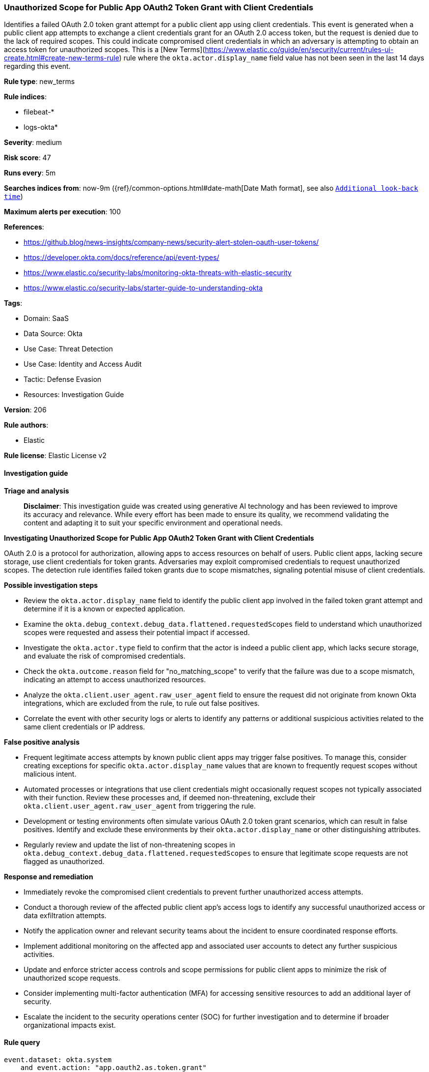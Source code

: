 [[prebuilt-rule-8-17-4-unauthorized-scope-for-public-app-oauth2-token-grant-with-client-credentials]]
=== Unauthorized Scope for Public App OAuth2 Token Grant with Client Credentials

Identifies a failed OAuth 2.0 token grant attempt for a public client app using client credentials. This event is generated when a public client app attempts to exchange a client credentials grant for an OAuth 2.0 access token, but the request is denied due to the lack of required scopes. This could indicate compromised client credentials in which an adversary is attempting to obtain an access token for unauthorized scopes. This is a [New Terms](https://www.elastic.co/guide/en/security/current/rules-ui-create.html#create-new-terms-rule) rule where the `okta.actor.display_name` field value has not been seen in the last 14 days regarding this event.

*Rule type*: new_terms

*Rule indices*: 

* filebeat-*
* logs-okta*

*Severity*: medium

*Risk score*: 47

*Runs every*: 5m

*Searches indices from*: now-9m ({ref}/common-options.html#date-math[Date Math format], see also <<rule-schedule, `Additional look-back time`>>)

*Maximum alerts per execution*: 100

*References*: 

* https://github.blog/news-insights/company-news/security-alert-stolen-oauth-user-tokens/
* https://developer.okta.com/docs/reference/api/event-types/
* https://www.elastic.co/security-labs/monitoring-okta-threats-with-elastic-security
* https://www.elastic.co/security-labs/starter-guide-to-understanding-okta

*Tags*: 

* Domain: SaaS
* Data Source: Okta
* Use Case: Threat Detection
* Use Case: Identity and Access Audit
* Tactic: Defense Evasion
* Resources: Investigation Guide

*Version*: 206

*Rule authors*: 

* Elastic

*Rule license*: Elastic License v2


==== Investigation guide



*Triage and analysis*


> **Disclaimer**:
> This investigation guide was created using generative AI technology and has been reviewed to improve its accuracy and relevance. While every effort has been made to ensure its quality, we recommend validating the content and adapting it to suit your specific environment and operational needs.


*Investigating Unauthorized Scope for Public App OAuth2 Token Grant with Client Credentials*


OAuth 2.0 is a protocol for authorization, allowing apps to access resources on behalf of users. Public client apps, lacking secure storage, use client credentials for token grants. Adversaries may exploit compromised credentials to request unauthorized scopes. The detection rule identifies failed token grants due to scope mismatches, signaling potential misuse of client credentials.


*Possible investigation steps*


- Review the `okta.actor.display_name` field to identify the public client app involved in the failed token grant attempt and determine if it is a known or expected application.
- Examine the `okta.debug_context.debug_data.flattened.requestedScopes` field to understand which unauthorized scopes were requested and assess their potential impact if accessed.
- Investigate the `okta.actor.type` field to confirm that the actor is indeed a public client app, which lacks secure storage, and evaluate the risk of compromised credentials.
- Check the `okta.outcome.reason` field for "no_matching_scope" to verify that the failure was due to a scope mismatch, indicating an attempt to access unauthorized resources.
- Analyze the `okta.client.user_agent.raw_user_agent` field to ensure the request did not originate from known Okta integrations, which are excluded from the rule, to rule out false positives.
- Correlate the event with other security logs or alerts to identify any patterns or additional suspicious activities related to the same client credentials or IP address.


*False positive analysis*


- Frequent legitimate access attempts by known public client apps may trigger false positives. To manage this, consider creating exceptions for specific `okta.actor.display_name` values that are known to frequently request scopes without malicious intent.
- Automated processes or integrations that use client credentials might occasionally request scopes not typically associated with their function. Review these processes and, if deemed non-threatening, exclude their `okta.client.user_agent.raw_user_agent` from triggering the rule.
- Development or testing environments often simulate various OAuth 2.0 token grant scenarios, which can result in false positives. Identify and exclude these environments by their `okta.actor.display_name` or other distinguishing attributes.
- Regularly review and update the list of non-threatening scopes in `okta.debug_context.debug_data.flattened.requestedScopes` to ensure that legitimate scope requests are not flagged as unauthorized.


*Response and remediation*


- Immediately revoke the compromised client credentials to prevent further unauthorized access attempts.
- Conduct a thorough review of the affected public client app's access logs to identify any successful unauthorized access or data exfiltration attempts.
- Notify the application owner and relevant security teams about the incident to ensure coordinated response efforts.
- Implement additional monitoring on the affected app and associated user accounts to detect any further suspicious activities.
- Update and enforce stricter access controls and scope permissions for public client apps to minimize the risk of unauthorized scope requests.
- Consider implementing multi-factor authentication (MFA) for accessing sensitive resources to add an additional layer of security.
- Escalate the incident to the security operations center (SOC) for further investigation and to determine if broader organizational impacts exist.

==== Rule query


[source, js]
----------------------------------
event.dataset: okta.system
    and event.action: "app.oauth2.as.token.grant"
    and okta.actor.type: "PublicClientApp"
    and okta.debug_context.debug_data.flattened.grantType: "client_credentials"
    and okta.outcome.result: "FAILURE"
    and not okta.client.user_agent.raw_user_agent: "Okta-Integrations"
    and not okta.actor.display_name: (Okta* or Datadog)
    and not okta.debug_context.debug_data.flattened.requestedScopes: ("okta.logs.read" or "okta.eventHooks.read" or "okta.inlineHooks.read")
    and okta.outcome.reason: "no_matching_scope"

----------------------------------

*Framework*: MITRE ATT&CK^TM^

* Tactic:
** Name: Defense Evasion
** ID: TA0005
** Reference URL: https://attack.mitre.org/tactics/TA0005/
* Technique:
** Name: Use Alternate Authentication Material
** ID: T1550
** Reference URL: https://attack.mitre.org/techniques/T1550/
* Sub-technique:
** Name: Application Access Token
** ID: T1550.001
** Reference URL: https://attack.mitre.org/techniques/T1550/001/
